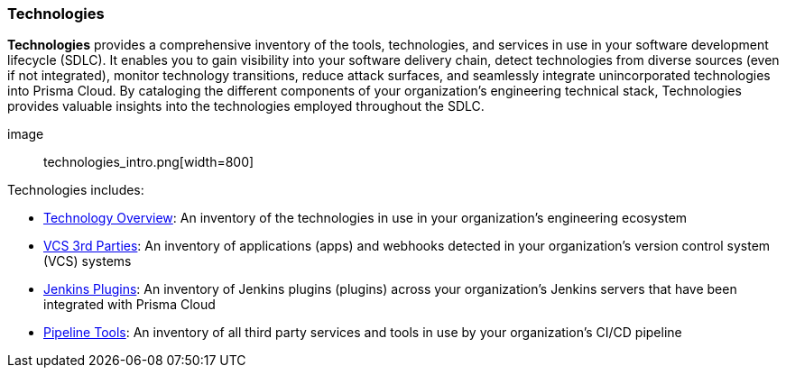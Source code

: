 === Technologies

*Technologies* provides a comprehensive inventory of the tools, technologies, and services in use in your software development lifecycle (SDLC). It enables you to gain visibility into your software delivery chain, detect technologies from diverse sources (even if not integrated), monitor technology transitions, reduce attack surfaces, and seamlessly integrate unincorporated technologies into Prisma Cloud. By cataloging the different components of your organization's engineering technical stack, Technologies provides valuable insights into the technologies employed throughout the SDLC.

image:: technologies_intro.png[width=800]

Technologies includes:

* xref:technologies-overview.adoc[Technology Overview]: An inventory of the technologies in use in your organization’s engineering ecosystem

* xref:vcs-third-parties[VCS 3rd Parties]: An inventory of applications (apps) and webhooks detected in your organization's version control system (VCS) systems

* xref:jenkins-plugins.adoc[Jenkins Plugins]: An inventory of Jenkins plugins (plugins) across your organization’s Jenkins servers that have been integrated with Prisma Cloud 

* xref:pipeline-tools.adoc[Pipeline Tools]: An inventory of all third party services and tools in use by your organization’s CI/CD pipeline   

